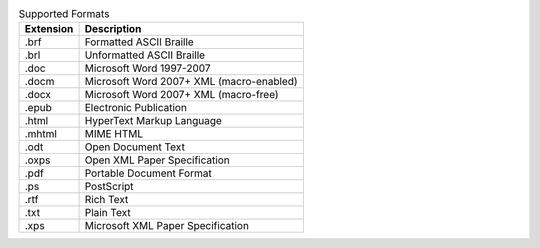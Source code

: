 .. csv-table:: Supported Formats
  :header: "Extension", "Description"

  ".brf","Formatted ASCII Braille"
  ".brl","Unformatted ASCII Braille"
  ".doc","Microsoft Word 1997-2007"
  ".docm","Microsoft Word 2007+ XML (macro-enabled)"
  ".docx","Microsoft Word 2007+ XML (macro-free)"
  ".epub","Electronic Publication"
  ".html","HyperText Markup Language"
  ".mhtml","MIME HTML"
  ".odt","Open Document Text"
  ".oxps","Open XML Paper Specification"
  ".pdf","Portable Document Format"
  ".ps","PostScript"
  ".rtf","Rich Text"
  ".txt","Plain Text"
  ".xps","Microsoft XML Paper Specification"

